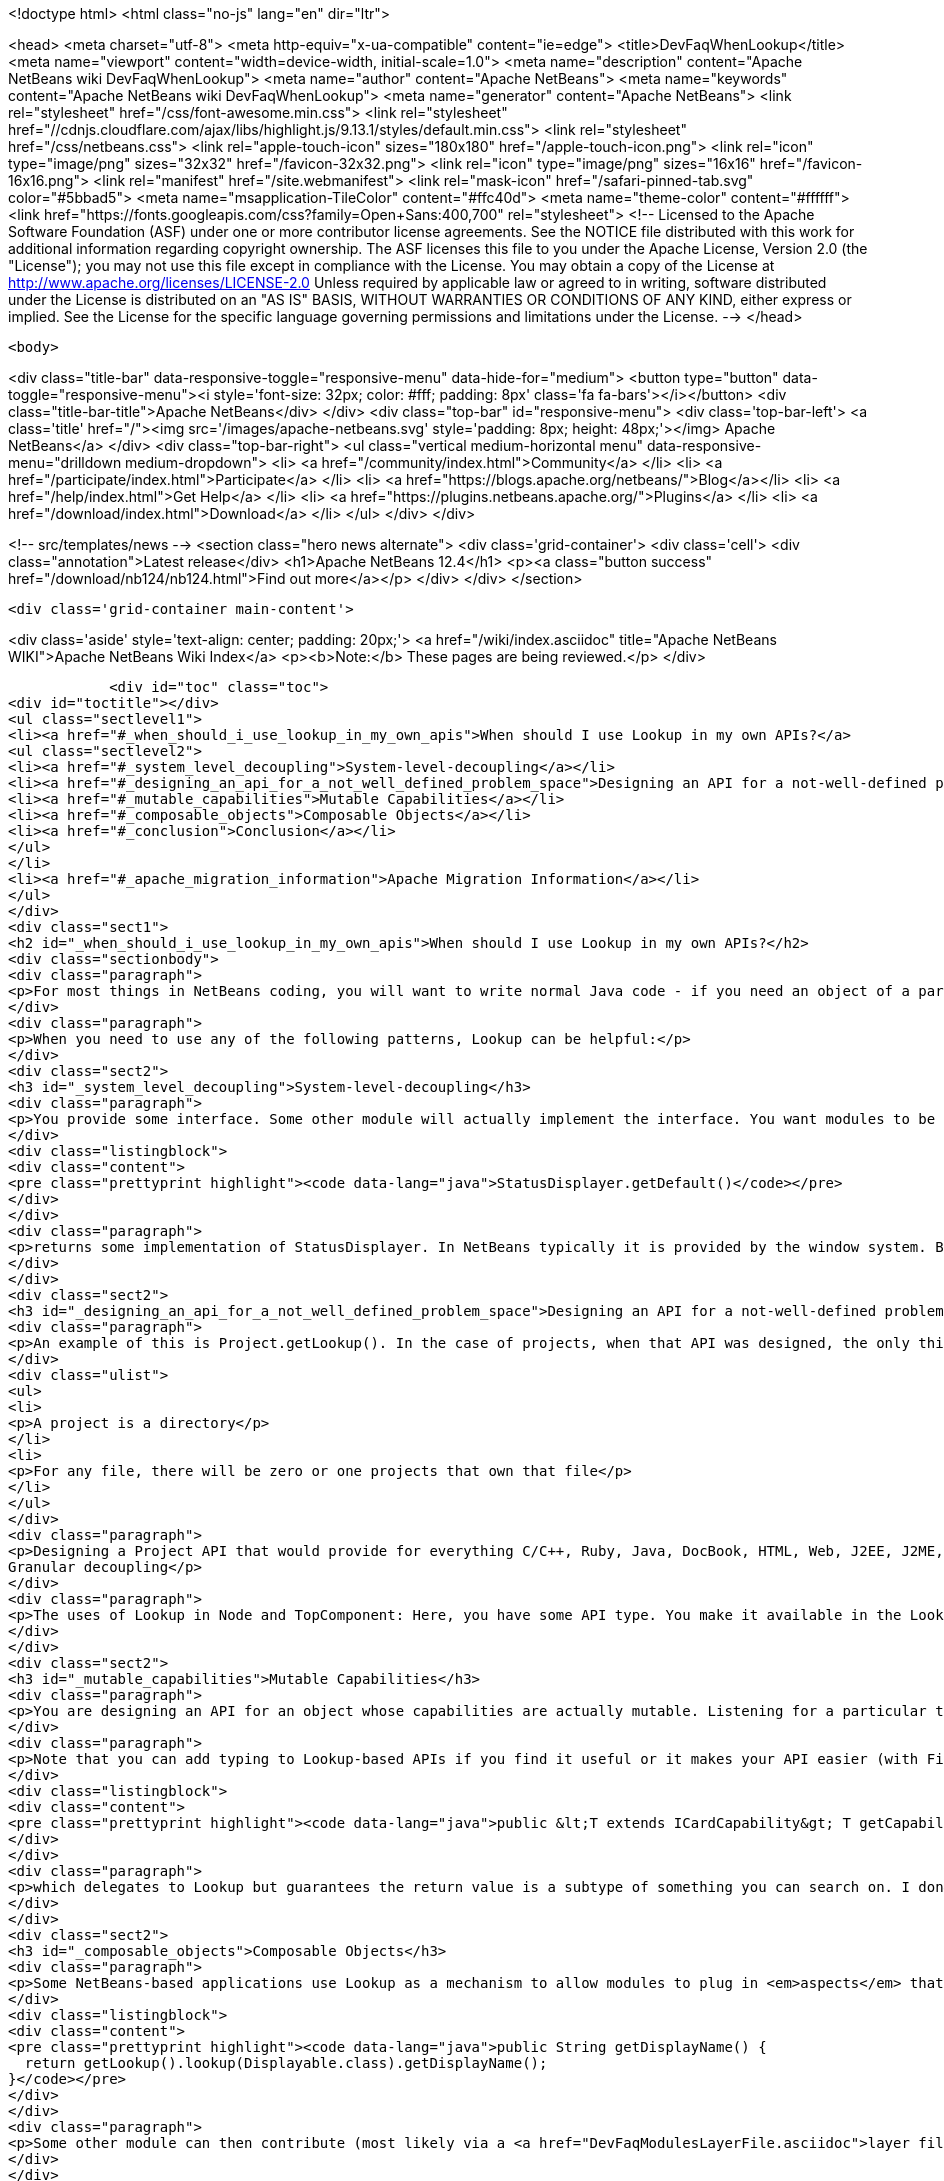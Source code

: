

<!doctype html>
<html class="no-js" lang="en" dir="ltr">
    
<head>
    <meta charset="utf-8">
    <meta http-equiv="x-ua-compatible" content="ie=edge">
    <title>DevFaqWhenLookup</title>
    <meta name="viewport" content="width=device-width, initial-scale=1.0">
    <meta name="description" content="Apache NetBeans wiki DevFaqWhenLookup">
    <meta name="author" content="Apache NetBeans">
    <meta name="keywords" content="Apache NetBeans wiki DevFaqWhenLookup">
    <meta name="generator" content="Apache NetBeans">
    <link rel="stylesheet" href="/css/font-awesome.min.css">
     <link rel="stylesheet" href="//cdnjs.cloudflare.com/ajax/libs/highlight.js/9.13.1/styles/default.min.css"> 
    <link rel="stylesheet" href="/css/netbeans.css">
    <link rel="apple-touch-icon" sizes="180x180" href="/apple-touch-icon.png">
    <link rel="icon" type="image/png" sizes="32x32" href="/favicon-32x32.png">
    <link rel="icon" type="image/png" sizes="16x16" href="/favicon-16x16.png">
    <link rel="manifest" href="/site.webmanifest">
    <link rel="mask-icon" href="/safari-pinned-tab.svg" color="#5bbad5">
    <meta name="msapplication-TileColor" content="#ffc40d">
    <meta name="theme-color" content="#ffffff">
    <link href="https://fonts.googleapis.com/css?family=Open+Sans:400,700" rel="stylesheet"> 
    <!--
        Licensed to the Apache Software Foundation (ASF) under one
        or more contributor license agreements.  See the NOTICE file
        distributed with this work for additional information
        regarding copyright ownership.  The ASF licenses this file
        to you under the Apache License, Version 2.0 (the
        "License"); you may not use this file except in compliance
        with the License.  You may obtain a copy of the License at
        http://www.apache.org/licenses/LICENSE-2.0
        Unless required by applicable law or agreed to in writing,
        software distributed under the License is distributed on an
        "AS IS" BASIS, WITHOUT WARRANTIES OR CONDITIONS OF ANY
        KIND, either express or implied.  See the License for the
        specific language governing permissions and limitations
        under the License.
    -->
</head>


    <body>
        

<div class="title-bar" data-responsive-toggle="responsive-menu" data-hide-for="medium">
    <button type="button" data-toggle="responsive-menu"><i style='font-size: 32px; color: #fff; padding: 8px' class='fa fa-bars'></i></button>
    <div class="title-bar-title">Apache NetBeans</div>
</div>
<div class="top-bar" id="responsive-menu">
    <div class='top-bar-left'>
        <a class='title' href="/"><img src='/images/apache-netbeans.svg' style='padding: 8px; height: 48px;'></img> Apache NetBeans</a>
    </div>
    <div class="top-bar-right">
        <ul class="vertical medium-horizontal menu" data-responsive-menu="drilldown medium-dropdown">
            <li> <a href="/community/index.html">Community</a> </li>
            <li> <a href="/participate/index.html">Participate</a> </li>
            <li> <a href="https://blogs.apache.org/netbeans/">Blog</a></li>
            <li> <a href="/help/index.html">Get Help</a> </li>
            <li> <a href="https://plugins.netbeans.apache.org/">Plugins</a> </li>
            <li> <a href="/download/index.html">Download</a> </li>
        </ul>
    </div>
</div>


        
<!-- src/templates/news -->
<section class="hero news alternate">
    <div class='grid-container'>
        <div class='cell'>
            <div class="annotation">Latest release</div>
            <h1>Apache NetBeans 12.4</h1>
            <p><a class="button success" href="/download/nb124/nb124.html">Find out more</a></p>
        </div>
    </div>
</section>

        <div class='grid-container main-content'>
            
<div class='aside' style='text-align: center; padding: 20px;'>
    <a href="/wiki/index.asciidoc" title="Apache NetBeans WIKI">Apache NetBeans Wiki Index</a>
    <p><b>Note:</b> These pages are being reviewed.</p>
</div>

            <div id="toc" class="toc">
<div id="toctitle"></div>
<ul class="sectlevel1">
<li><a href="#_when_should_i_use_lookup_in_my_own_apis">When should I use Lookup in my own APIs?</a>
<ul class="sectlevel2">
<li><a href="#_system_level_decoupling">System-level-decoupling</a></li>
<li><a href="#_designing_an_api_for_a_not_well_defined_problem_space">Designing an API for a not-well-defined problem space</a></li>
<li><a href="#_mutable_capabilities">Mutable Capabilities</a></li>
<li><a href="#_composable_objects">Composable Objects</a></li>
<li><a href="#_conclusion">Conclusion</a></li>
</ul>
</li>
<li><a href="#_apache_migration_information">Apache Migration Information</a></li>
</ul>
</div>
<div class="sect1">
<h2 id="_when_should_i_use_lookup_in_my_own_apis">When should I use Lookup in my own APIs?</h2>
<div class="sectionbody">
<div class="paragraph">
<p>For most things in NetBeans coding, you will want to write normal Java code - if you need an object of a particular type, just call it.</p>
</div>
<div class="paragraph">
<p>When you need to use any of the following patterns, Lookup can be helpful:</p>
</div>
<div class="sect2">
<h3 id="_system_level_decoupling">System-level-decoupling</h3>
<div class="paragraph">
<p>You provide some interface. Some other module will actually implement the interface. You want modules to be able to use your API, without caring who implements it, just that some implementation is there. Example: The status line.</p>
</div>
<div class="listingblock">
<div class="content">
<pre class="prettyprint highlight"><code data-lang="java">StatusDisplayer.getDefault()</code></pre>
</div>
</div>
<div class="paragraph">
<p>returns some implementation of StatusDisplayer. In NetBeans typically it is provided by the window system. But I once wrote an implementation that would instead hide the status bar and instead show the message in a translucent popup that appears over the main window. That would not have been possible if all code that wanted to display status messages was tied at compile-time to the implementation class provided by the window system.</p>
</div>
</div>
<div class="sect2">
<h3 id="_designing_an_api_for_a_not_well_defined_problem_space">Designing an API for a not-well-defined problem space</h3>
<div class="paragraph">
<p>An example of this is Project.getLookup(). In the case of projects, when that API was designed, the only things that could be known for sure about a project were that:</p>
</div>
<div class="ulist">
<ul>
<li>
<p>A project is a directory</p>
</li>
<li>
<p>For any file, there will be zero or one projects that own that file</p>
</li>
</ul>
</div>
<div class="paragraph">
<p>Designing a Project API that would provide for everything C/C++, Ruby, Java, DocBook, HTML, Web, J2EE, J2ME, etc. projects (this had been tried) would end up with something bloated and filled with functionality that any random client would never use - a very noisy, hard-to-use API. Since in that case the requirements were not and could not be known, the lookup pattern made it possible to create an API and let clients define additional APIs (like ClassPathProvider for Java projects, which would make no sense in a DocBook project), and provide client access to them through the project&#8217;s Lookup.
Granular decoupling</p>
</div>
<div class="paragraph">
<p>The uses of Lookup in Node and TopComponent: Here, you have some API type. You make it available in the Lookup of files of a certain type. You don&#8217;t necessarily know all the ways your UI will change in the future. Other modules want to add actions (to popup menus, toolbars, whatever) that can operate on your type. Those actions should be enabled whenever the selection contains one (or more) of your object. By writing actions sensitive to your type in the global selection lookup (Utilities.actionsGlobalContext()), no rewrite of those actions is required if, at some point, you write a new window component that shows, say, virtual files or some random tree of objects that contain your type.</p>
</div>
</div>
<div class="sect2">
<h3 id="_mutable_capabilities">Mutable Capabilities</h3>
<div class="paragraph">
<p>You are designing an API for an object whose capabilities are actually mutable. Listening for a particular type in a Lookup is much less code, and much clearer, than defining a bunch of event types, listener classes and addThisListener(), addThatListener(). Example: In the Java Card modules, there is a class Card. A Card has a lookup. Now a card might be a physical device plugged into your computer. Or it might be a virtual card definition used by an emulator for testing. A virtual card has capabilities like Stop, Start and Resume. When you call StartCapability.start(), the StartCapability disappears from the Card&#8217;s lookup and a StopCapability appears. But if it is a physical card, Start and Stop make no sense whatsoever - so for a real card they are not there. Other capabilities, such as PortProvider, which will tell you what TCP ports to use to send code to, attach a debugger to, etc., are present for both virtual cards and some real cards, if HTTP is the mechanism to deploy code to them - but other cards may have you run a native executable to deploy code and use no ports. So PortProvider is another optional capability.</p>
</div>
<div class="paragraph">
<p>Note that you can add typing to Lookup-based APIs if you find it useful or it makes your API easier (with Find Usages or Javadoc) to use. In org.netbeans.modules.javacard.spi.Card, in fact, there is</p>
</div>
<div class="listingblock">
<div class="content">
<pre class="prettyprint highlight"><code data-lang="java">public &lt;T extends ICardCapability&gt; T getCapability(Class&lt;T&gt; type);</code></pre>
</div>
</div>
<div class="paragraph">
<p>which delegates to Lookup but guarantees the return value is a subtype of something you can search on. I don&#8217;t recommend that for all situations (part of the birth of Lookup was that Node.getCookie() returned something that implemented the marker interface Node.Cookie, and for things that wanted lookup-like functionality but had no connection to Nodes whatsoever, it made no sense to make them drag around a JAR with the Nodes API just for a marker interface). But in restricted situations, it can make an API more usable.</p>
</div>
</div>
<div class="sect2">
<h3 id="_composable_objects">Composable Objects</h3>
<div class="paragraph">
<p>Some NetBeans-based applications use Lookup as a mechanism to allow modules to plug in <em>aspects</em> that are applied to existing objects.  For example, say you write an extensible Node whose display name is implemented as</p>
</div>
<div class="listingblock">
<div class="content">
<pre class="prettyprint highlight"><code data-lang="java">public String getDisplayName() {
  return getLookup().lookup(Displayable.class).getDisplayName();
}</code></pre>
</div>
</div>
<div class="paragraph">
<p>Some other module can then contribute (most likely via a <a href="DevFaqModulesLayerFile.asciidoc">layer file</a> and Lookups.forPath()) a Displayable for that object.  This is a rather extreme form of extensibility and can be hard to debug, but if you need it, Lookup can be used for that.</p>
</div>
</div>
<div class="sect2">
<h3 id="_conclusion">Conclusion</h3>
<div class="paragraph">
<p>These cover most of the typical cases. If you&#8217;re not doing something like these examples - if using Lookup adds complexity to your code without adding needed flexibility or future-proofing - then it&#8217;s the wrong tool for the job.</p>
</div>
<div class="paragraph">
<p>For a more detailed discussion, which this FAQ entry was assembled from, see <a href="http://netbeans.org/projects/platform/lists/dev/archive/2010-01/message/315">this thread on the dev@platform mailing list</a></p>
</div>
<div class="paragraph">
<p>See also: <a href="DevFaqWhenToUseWhatRegistrationMethod.asciidoc">When To Use Various Declarative Registration Mechanisms</a></p>
</div>
</div>
</div>
</div>
<div class="sect1">
<h2 id="_apache_migration_information">Apache Migration Information</h2>
<div class="sectionbody">
<div class="paragraph">
<p>The content in this page was kindly donated by Oracle Corp. to the
Apache Software Foundation.</p>
</div>
<div class="paragraph">
<p>This page was exported from <a href="http://wiki.netbeans.org/DevFaqWhenLookup">http://wiki.netbeans.org/DevFaqWhenLookup</a> ,
that was last modified by NetBeans user Jtulach
on 2010-07-24T20:18:23Z.</p>
</div>
<div class="paragraph">
<p><strong>NOTE:</strong> This document was automatically converted to the AsciiDoc format on 2018-02-07, and needs to be reviewed.</p>
</div>
</div>
</div>
            
<section class='tools'>
    <ul class="menu align-center">
        <li><a title="Facebook" href="https://www.facebook.com/NetBeans"><i class="fa fa-md fa-facebook"></i></a></li>
        <li><a title="Twitter" href="https://twitter.com/netbeans"><i class="fa fa-md fa-twitter"></i></a></li>
        <li><a title="Github" href="https://github.com/apache/netbeans"><i class="fa fa-md fa-github"></i></a></li>
        <li><a title="YouTube" href="https://www.youtube.com/user/netbeansvideos"><i class="fa fa-md fa-youtube"></i></a></li>
        <li><a title="Slack" href="https://tinyurl.com/netbeans-slack-signup/"><i class="fa fa-md fa-slack"></i></a></li>
        <li><a title="JIRA" href="https://issues.apache.org/jira/projects/NETBEANS/summary"><i class="fa fa-mf fa-bug"></i></a></li>
    </ul>
    <ul class="menu align-center">
        
        <li><a href="https://github.com/apache/netbeans-website/blob/master/netbeans.apache.org/src/content/wiki/DevFaqWhenLookup.asciidoc" title="See this page in github"><i class="fa fa-md fa-edit"></i> See this page in GitHub.</a></li>
    </ul>
</section>

        </div>
        

<div class='grid-container incubator-area' style='margin-top: 64px'>
    <div class='grid-x grid-padding-x'>
        <div class='large-auto cell text-center'>
            <a href="https://www.apache.org/">
                <img style="width: 320px" title="Apache Software Foundation" src="/images/asf_logo_wide.svg" />
            </a>
        </div>
        <div class='large-auto cell text-center'>
            <a href="https://www.apache.org/events/current-event.html">
               <img style="width:234px; height: 60px;" title="Apache Software Foundation current event" src="https://www.apache.org/events/current-event-234x60.png"/>
            </a>
        </div>
    </div>
</div>
<footer>
    <div class="grid-container">
        <div class="grid-x grid-padding-x">
            <div class="large-auto cell">
                
                <h1><a href="/about/index.html">About</a></h1>
                <ul>
                    <li><a href="https://netbeans.apache.org/community/who.html">Who's Who</a></li>
                    <li><a href="https://www.apache.org/foundation/thanks.html">Thanks</a></li>
                    <li><a href="https://www.apache.org/foundation/sponsorship.html">Sponsorship</a></li>
                    <li><a href="https://www.apache.org/security/">Security</a></li>
                </ul>
            </div>
            <div class="large-auto cell">
                <h1><a href="/community/index.html">Community</a></h1>
                <ul>
                    <li><a href="/community/mailing-lists.html">Mailing lists</a></li>
                    <li><a href="/community/committer.html">Becoming a committer</a></li>
                    <li><a href="/community/events.html">NetBeans Events</a></li>
                    <li><a href="https://www.apache.org/events/current-event.html">Apache Events</a></li>
                </ul>
            </div>
            <div class="large-auto cell">
                <h1><a href="/participate/index.html">Participate</a></h1>
                <ul>
                    <li><a href="/participate/submit-pr.html">Submitting Pull Requests</a></li>
                    <li><a href="/participate/report-issue.html">Reporting Issues</a></li>
                    <li><a href="/participate/index.html#documentation">Improving the documentation</a></li>
                </ul>
            </div>
            <div class="large-auto cell">
                <h1><a href="/help/index.html">Get Help</a></h1>
                <ul>
                    <li><a href="/help/index.html#documentation">Documentation</a></li>
                    <li><a href="/wiki/index.asciidoc">Wiki</a></li>
                    <li><a href="/help/index.html#support">Community Support</a></li>
                    <li><a href="/help/commercial-support.html">Commercial Support</a></li>
                </ul>
            </div>
            <div class="large-auto cell">
                <h1><a href="/download/nb110/nb110.html">Download</a></h1>
                <ul>
                    <li><a href="/download/index.html">Releases</a></li>                    
                    <li><a href="https://plugins.netbeans.apache.org/">Plugins</a></li>
                    <li><a href="/download/index.html#source">Building from source</a></li>
                    <li><a href="/download/index.html#previous">Previous releases</a></li>
                </ul>
            </div>
        </div>
    </div>
</footer>
<div class='footer-disclaimer'>
    <div class="footer-disclaimer-content">
        <p>Copyright &copy; 2017-2020 <a href="https://www.apache.org">The Apache Software Foundation</a>.</p>
        <p>Licensed under the Apache <a href="https://www.apache.org/licenses/">license</a>, version 2.0</p>
        <div style='max-width: 40em; margin: 0 auto'>
            <p>Apache, Apache NetBeans, NetBeans, the Apache feather logo and the Apache NetBeans logo are trademarks of <a href="https://www.apache.org">The Apache Software Foundation</a>.</p>
            <p>Oracle and Java are registered trademarks of Oracle and/or its affiliates.</p>
        </div>
        
    </div>
</div>



        <script src="/js/vendor/jquery-3.2.1.min.js"></script>
        <script src="/js/vendor/what-input.js"></script>
        <script src="/js/vendor/jquery.colorbox-min.js"></script>
        <script src="/js/vendor/foundation.min.js"></script>
        <script src="/js/netbeans.js"></script>
        <script>
            
            $(function(){ $(document).foundation(); });
        </script>
        
        <script src="https://cdnjs.cloudflare.com/ajax/libs/highlight.js/9.13.1/highlight.min.js"></script>
        <script>
         $(document).ready(function() { $("pre code").each(function(i, block) { hljs.highlightBlock(block); }); }); 
        </script>
        

    </body>
</html>
